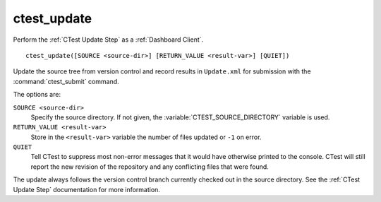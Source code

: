 ctest_update
------------

Perform the :ref:`CTest Update Step` as a :ref:`Dashboard Client`.

::

  ctest_update([SOURCE <source-dir>] [RETURN_VALUE <result-var>] [QUIET])

Update the source tree from version control and record results in
``Update.xml`` for submission with the :command:`ctest_submit` command.

The options are:

``SOURCE <source-dir>``
  Specify the source directory.  If not given, the
  :variable:`CTEST_SOURCE_DIRECTORY` variable is used.

``RETURN_VALUE <result-var>``
  Store in the ``<result-var>`` variable the number of files
  updated or ``-1`` on error.

``QUIET``
  Tell CTest to suppress most non-error messages that it would
  have otherwise printed to the console.  CTest will still report
  the new revision of the repository and any conflicting files
  that were found.

The update always follows the version control branch currently checked
out in the source directory.  See the :ref:`CTest Update Step`
documentation for more information.
